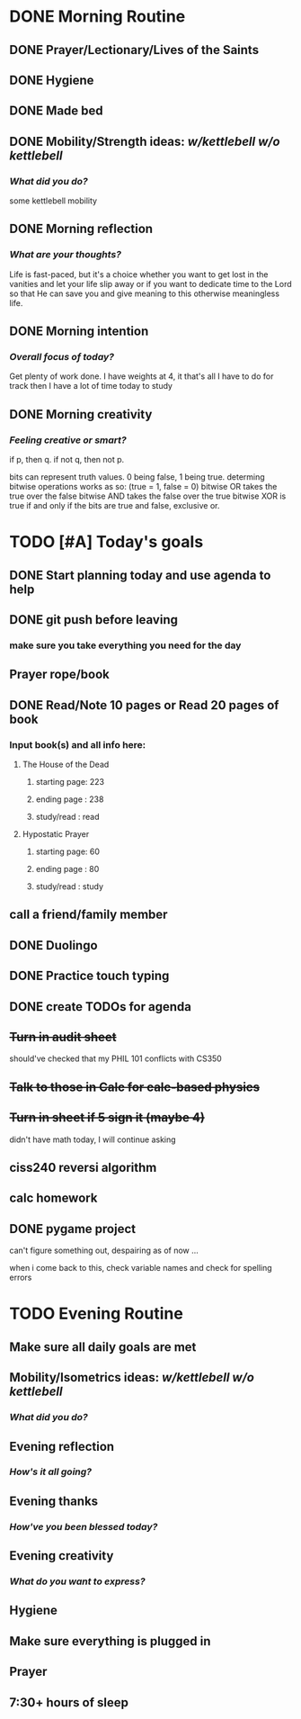 * DONE Morning Routine 
:PROPERTIES:
DEADLINE: <2023-12-04 Mon>
:END:
** DONE Prayer/Lectionary/Lives of the Saints
** DONE Hygiene
** DONE Made bed
** DONE Mobility/Strength ideas: [[~/kettlebell.org][w/kettlebell]] [[~/mobility.org][w/o kettlebell]]
*** /What did you do?/ 
some kettlebell mobility
** DONE Morning reflection
*** /What are your thoughts?/
Life is fast-paced, but it's a choice whether you want to get lost in the vanities
and let your life slip away or if you want to dedicate time to the Lord so that He
can save you and give meaning to this otherwise meaningless life.
** DONE Morning intention
*** /Overall focus of today?/
Get plenty of work done. I have weights at 4, it that's all I have to do for track then I have a lot of time today to study
** DONE Morning creativity
*** /Feeling creative or smart?/
if p, then q. if not q, then not p.

bits can represent truth values. 0 being false, 1 being true.
determing bitwise operations works as so: (true = 1, false = 0)
bitwise OR takes the true over the false
bitwise AND takes the false over the true
bitwise XOR is true if and only if the bits are true and false, exclusive or.
* TODO [#A] Today's goals
:PROPERTIES:
DEADLINE: <2023-12-04 Mon>
:END:
** DONE Start planning today and use agenda to help
** DONE git push before leaving 
*** make sure you take everything you need for the day
** Prayer rope/book
** DONE Read/Note 10 pages or Read 20 pages of book
*** Input book(s) and all info here:
**** The House of the Dead
***** starting page: 223
***** ending page  : 238
***** study/read   : read
**** Hypostatic Prayer
***** starting page: 60 
***** ending page  : 80
***** study/read   : study
** call a friend/family member
** DONE Duolingo
** DONE Practice touch typing
** DONE create TODOs for agenda
** +Turn in audit sheet+
should've checked that my PHIL 101 conflicts with CS350
** +Talk to those in Calc for calc-based physics+
** +Turn in sheet if 5 sign it (maybe 4)+
didn't have math today, I will continue asking
** ciss240 reversi algorithm
** calc homework
** DONE pygame project
can't figure something out, despairing as of now ... 

when i come back to this, check variable names and check for spelling errors
* TODO Evening Routine
:PROPERTIES:
DEADLINE: <2023-12-04 Mon>
:END:
** Make sure all daily goals are met 
** Mobility/Isometrics ideas: [[~/kettlebell.org][w/kettlebell]] [[mobility.org][w/o kettlebell]]
*** /What did you do?/
** Evening reflection
*** /How's it all going?/
** Evening thanks
*** /How've you been blessed today?/
** Evening creativity
*** /What do you want to express?/
** Hygiene
** Make sure everything is plugged in
** Prayer
** 7:30+ hours of sleep
